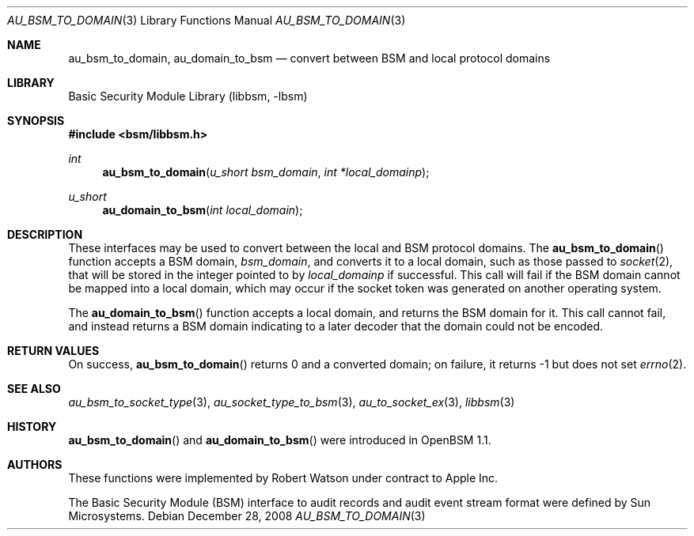 .\"-
.\" Copyright (c) 2008 Apple Inc.
.\" All rights reserved.
.\"
.\" Redistribution and use in source and binary forms, with or without
.\" modification, are permitted provided that the following conditions
.\" are met:
.\" 1.  Redistributions of source code must retain the above copyright
.\"     notice, this list of conditions and the following disclaimer.
.\" 2.  Redistributions in binary form must reproduce the above copyright
.\"     notice, this list of conditions and the following disclaimer in the
.\"     documentation and/or other materials provided with the distribution.
.\" 3.  Neither the name of Apple Inc. ("Apple") nor the names of
.\"     its contributors may be used to endorse or promote products derived
.\"     from this software without specific prior written permission.
.\"
.\" THIS SOFTWARE IS PROVIDED BY APPLE AND ITS CONTRIBUTORS "AS IS" AND
.\" ANY EXPRESS OR IMPLIED WARRANTIES, INCLUDING, BUT NOT LIMITED TO, THE
.\" IMPLIED WARRANTIES OF MERCHANTABILITY AND FITNESS FOR A PARTICULAR PURPOSE
.\" ARE DISCLAIMED. IN NO EVENT SHALL APPLE OR ITS CONTRIBUTORS BE LIABLE FOR
.\" ANY DIRECT, INDIRECT, INCIDENTAL, SPECIAL, EXEMPLARY, OR CONSEQUENTIAL
.\" DAMAGES (INCLUDING, BUT NOT LIMITED TO, PROCUREMENT OF SUBSTITUTE GOODS
.\" OR SERVICES; LOSS OF USE, DATA, OR PROFITS; OR BUSINESS INTERRUPTION)
.\" HOWEVER CAUSED AND ON ANY THEORY OF LIABILITY, WHETHER IN CONTRACT,
.\" STRICT LIABILITY, OR TORT (INCLUDING NEGLIGENCE OR OTHERWISE) ARISING
.\" IN ANY WAY OUT OF THE USE OF THIS SOFTWARE, EVEN IF ADVISED OF THE
.\" POSSIBILITY OF SUCH DAMAGE.
.\"
.Dd December 28, 2008
.Dt AU_BSM_TO_DOMAIN 3
.Os
.Sh NAME
.Nm au_bsm_to_domain ,
.Nm au_domain_to_bsm
.Nd "convert between BSM and local protocol domains"
.Sh LIBRARY
.Lb libbsm
.Sh SYNOPSIS
.In bsm/libbsm.h
.Ft int
.Fn au_bsm_to_domain "u_short bsm_domain" "int *local_domainp"
.Ft u_short
.Fn au_domain_to_bsm "int local_domain"
.Sh DESCRIPTION
These interfaces may be used to convert between the local and BSM protocol
domains.
The
.Fn au_bsm_to_domain
function accepts a BSM domain,
.Fa bsm_domain ,
and converts it to a local domain, such as those passed to
.Xr socket 2 ,
that will be stored in the integer pointed to by
.Fa local_domainp
if successful.
This call will fail if the BSM domain cannot be mapped into a local domain,
which may occur if the socket token was generated on another operating
system.
.Pp
The
.Fn au_domain_to_bsm
function accepts a local domain, and returns the BSM domain for it.
This call cannot fail, and instead returns a BSM domain indicating to a later
decoder that the domain could not be encoded.
.Sh RETURN VALUES
On success,
.Fn au_bsm_to_domain
returns 0 and a converted domain; on failure, it returns -1 but does not set
.Xr errno 2 .
.Sh SEE ALSO
.Xr au_bsm_to_socket_type 3 ,
.Xr au_socket_type_to_bsm 3 ,
.Xr au_to_socket_ex 3 ,
.Xr libbsm 3
.Sh HISTORY
.Fn au_bsm_to_domain
and
.Fn au_domain_to_bsm
were introduced in OpenBSM 1.1.
.Sh AUTHORS
These functions were implemented by
.An Robert Watson
under contract to Apple Inc.
.Pp
The Basic Security Module (BSM) interface to audit records and audit event
stream format were defined by Sun Microsystems.
